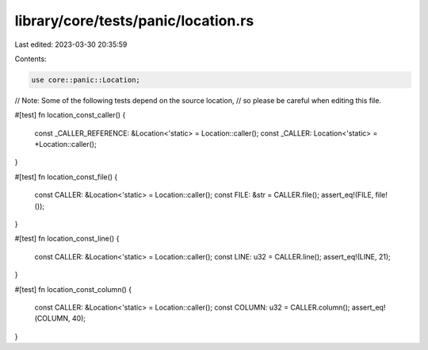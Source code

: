 library/core/tests/panic/location.rs
====================================

Last edited: 2023-03-30 20:35:59

Contents:

.. code-block:: rs

    use core::panic::Location;

// Note: Some of the following tests depend on the source location,
// so please be careful when editing this file.

#[test]
fn location_const_caller() {
    const _CALLER_REFERENCE: &Location<'static> = Location::caller();
    const _CALLER: Location<'static> = *Location::caller();
}

#[test]
fn location_const_file() {
    const CALLER: &Location<'static> = Location::caller();
    const FILE: &str = CALLER.file();
    assert_eq!(FILE, file!());
}

#[test]
fn location_const_line() {
    const CALLER: &Location<'static> = Location::caller();
    const LINE: u32 = CALLER.line();
    assert_eq!(LINE, 21);
}

#[test]
fn location_const_column() {
    const CALLER: &Location<'static> = Location::caller();
    const COLUMN: u32 = CALLER.column();
    assert_eq!(COLUMN, 40);
}


